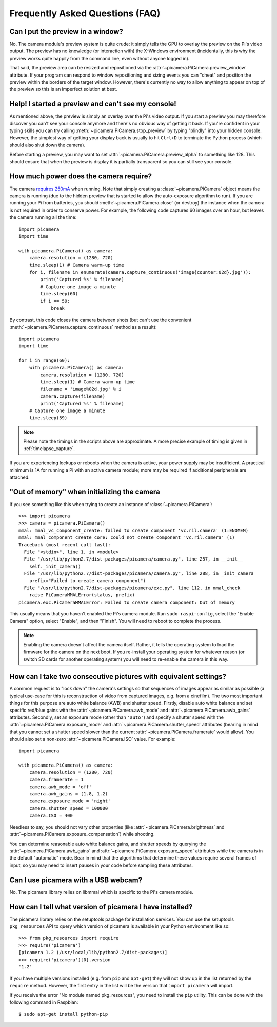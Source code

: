 .. _faq:

================================
Frequently Asked Questions (FAQ)
================================

Can I put the preview in a window?
==================================

No. The camera module's preview system is quite crude: it simply tells the GPU
to overlay the preview on the Pi's video output. The preview has no knowledge
(or interaction with) the X-Windows environment (incidentally, this is why the
preview works quite happily from the command line, even without anyone logged
in).

That said, the preview area can be resized and repositioned via the
:attr:`~picamera.PiCamera.preview_window` attribute. If your program can
respond to window repositioning and sizing events you can "cheat" and position
the preview within the borders of the target window. However, there's currently
no way to allow anything to appear on top of the preview so this is an
imperfect solution at best.

Help! I started a preview and can't see my console!
===================================================

As mentioned above, the preview is simply an overlay over the Pi's video
output.  If you start a preview you may therefore discover you can't see your
console anymore and there's no obvious way of getting it back. If you're
confident in your typing skills you can try calling
:meth:`~picamera.PiCamera.stop_preview` by typing "blindly" into your hidden
console. However, the simplest way of getting your display back is usually
to hit ``Ctrl+D`` to terminate the Python process (which should also shut down
the camera).

Before starting a preview, you may want to set
:attr:`~picamera.PiCamera.preview_alpha` to something like 128. This should
ensure that when the preview is display it is partially transparent so you can
still see your console.

How much power does the camera require?
=======================================

The camera `requires 250mA`_ when running. Note that simply creating a
:class:`~picamera.PiCamera` object means the camera is running (due to the
hidden preview that is started to allow the auto-exposure algorithm to run). If
you are running your Pi from batteries, you should
:meth:`~picamera.PiCamera.close` (or destroy) the instance when the camera is
not required in order to conserve power. For example, the following code
captures 60 images over an hour, but leaves the camera running all the time::

    import picamera
    import time

    with picamera.PiCamera() as camera:
        camera.resolution = (1280, 720)
        time.sleep(1) # Camera warm-up time
        for i, filename in enumerate(camera.capture_continuous('image{counter:02d}.jpg')):
            print('Captured %s' % filename)
            # Capture one image a minute
            time.sleep(60)
            if i == 59:
                break

By contrast, this code closes the camera between shots (but can't use the
convenient :meth:`~picamera.PiCamera.capture_continuous` method as a result)::

    import picamera
    import time

    for i in range(60):
        with picamera.PiCamera() as camera:
            camera.resolution = (1280, 720)
            time.sleep(1) # Camera warm-up time
            filename = 'image%02d.jpg' % i
            camera.capture(filename)
            print('Captured %s' % filename)
        # Capture one image a minute
        time.sleep(59)

.. note::

    Please note the timings in the scripts above are approximate. A more
    precise example of timing is given in :ref:`timelapse_capture`.

If you are experiencing lockups or reboots when the camera is active, your
power supply may be insufficient. A practical minimum is 1A for running a Pi
with an active camera module; more may be required if additional peripherals
are attached.

.. _requires 250mA: http://www.raspberrypi.org/help/faqs/#cameraPower

"Out of memory" when initializing the camera
============================================

If you see something like this when trying to create an instance of
:class:`~picamera.PiCamera`::

    >>> import picamera
    >>> camera = picamera.PiCamera()
    mmal: mmal_vc_component_create: failed to create component 'vc.ril.camera' (1:ENOMEM)
    mmal: mmal_component_create_core: could not create component 'vc.ril.camera' (1)
    Traceback (most recent call last):
      File "<stdin>", line 1, in <module>
      File "/usr/lib/python2.7/dist-packages/picamera/camera.py", line 257, in __init__
        self._init_camera()
      File "/usr/lib/python2.7/dist-packages/picamera/camera.py", line 288, in _init_camera
        prefix="Failed to create camera component")
      File "/usr/lib/python2.7/dist-packages/picamera/exc.py", line 112, in mmal_check
        raise PiCameraMMALError(status, prefix)
    picamera.exc.PiCameraMMALError: Failed to create camera component: Out of memory

This usually means that you haven't enabled the Pi's camera module. Run ``sudo
raspi-config``, select the "Enable Camera" option, select "Enable", and then
"Finish". You will need to reboot to complete the process.

.. note::

    Enabling the camera doesn't affect the camera itself. Rather, it tells the
    operating system to load the firmware for the camera on the next boot.  If
    you re-install your operating system for whatever reason (or switch SD
    cards for another operating system) you will need to re-enable the camera
    in this way.

How can I take two consecutive pictures with equivalent settings?
=================================================================

A common request is to "lock down" the camera's settings so that sequences of
images appear as similar as possible (a typical use-case for this is
reconstruction of video from captured images, e.g. from a cinefilm). The two
most important things for this purpose are auto white balance (AWB) and shutter
speed. Firstly, disable auto white balance and set specific red/blue gains with
the :attr:`~picamera.PiCamera.awb_mode` and
:attr:`~picamera.PiCamera.awb_gains` attributes. Secondly, set an exposure mode
(other than ``'auto'``) and specify a shutter speed with the
:attr:`~picamera.PiCamera.exposure_mode` and
:attr:`~picamera.PiCamera.shutter_speed` attributes (bearing in mind that you
cannot set a shutter speed slower than the current
:attr:`~picamera.PiCamera.framerate` would allow). You should also set a
non-zero :attr:`~picamera.PiCamera.ISO` value. For example::

    import picamera

    with picamera.PiCamera() as camera:
        camera.resolution = (1280, 720)
        camera.framerate = 1
        camera.awb_mode = 'off'
        camera.awb_gains = (1.8, 1.2)
        camera.exposure_mode = 'night'
        camera.shutter_speed = 100000
        camera.ISO = 400

Needless to say, you should not vary other properties (like
:attr:`~picamera.PiCamera.brightness` and
:attr:`~picamera.PiCamera.exposure_compensation`) while shooting.

You can determine reasonable auto white balance gains, and shutter speeds by
querying the :attr:`~picamera.PiCamera.awb_gains` and
:attr:`~picamera.PiCamera.exposure_speed` attributes while the camera is in the
default "automatic" mode. Bear in mind that the algorithms that determine these
values require several frames of input, so you may need to insert pauses in
your code before sampling these attributes.

Can I use picamera with a USB webcam?
=====================================

No. The picamera library relies on libmmal which is specific to the Pi's camera
module.

How can I tell what version of picamera I have installed?
=========================================================

The picamera library relies on the setuptools package for installation
services.  You can use the setuptools ``pkg_resources`` API to query which
version of picamera is available in your Python environment like so::

    >>> from pkg_resources import require
    >>> require('picamera')
    [picamera 1.2 (/usr/local/lib/python2.7/dist-packages)]
    >>> require('picamera')[0].version
    '1.2'

If you have multiple versions installed (e.g. from ``pip`` and ``apt-get``)
they will not show up in the list returned by the ``require`` method. However,
the first entry in the list will be the version that ``import picamera`` will
import.

If you receive the error "No module named pkg_resources", you need to install
the ``pip`` utility. This can be done with the following command in Raspbian::

    $ sudo apt-get install python-pip

